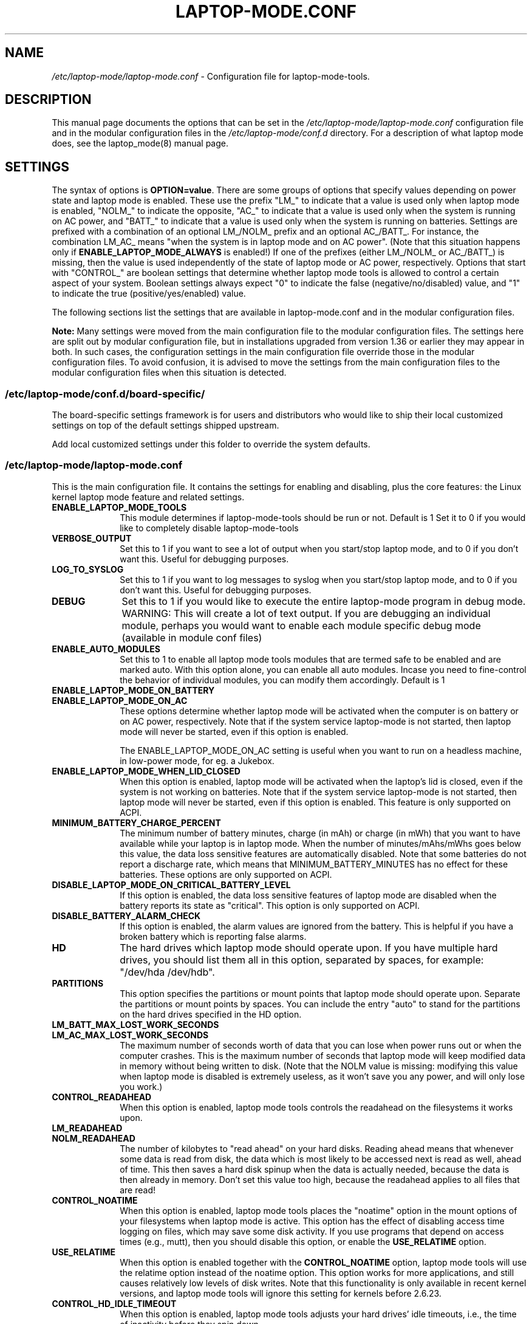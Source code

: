 .TH "LAPTOP-MODE.CONF" "8" 
.SH "NAME" 
.I /etc/laptop-mode/laptop-mode.conf
\- Configuration file for laptop-mode-tools. 
.SH "DESCRIPTION" 
.PP 
This manual page documents the options that can be set in the
.I /etc/laptop-mode/laptop-mode.conf
configuration file and in the modular configuration files in the
.I /etc/laptop-mode/conf.d
directory. For a description of what laptop mode does, see the laptop_mode(8)
manual page.

.SH "SETTINGS" 
.PP 
The syntax of options is \fBOPTION=value\fP. There are some groups of options that
specify values depending on power state and laptop mode is enabled. These use
the prefix "LM_" to indicate that a value is used only when laptop mode is
enabled, "NOLM_" to indicate the opposite, "AC_" to indicate that a value
is used only when the system is running on AC power, and "BATT_" to indicate
that a value is used only when the system is running on batteries. Settings are
prefixed with a combination of an optional LM_/NOLM_ prefix and an optional
AC_/BATT_. For instance, the combination LM_AC_ means "when the system is in
laptop mode and on AC power". (Note that this situation happens only if
.B ENABLE_LAPTOP_MODE_ALWAYS
is enabled!) If one of the prefixes (either LM_/NOLM_ or AC_/BATT_) is missing,
then the value is used independently of the state of laptop mode or AC power,
respectively. Options that start with "CONTROL_" are boolean settings that
determine whether laptop mode tools is allowed to control a certain aspect of
your system. Boolean settings always expect "0" to indicate the false
(negative/no/disabled) value, and "1" to indicate the true
(positive/yes/enabled) value.

.PP
The following sections list the settings that are available in laptop-mode.conf
and in the modular configuration files.
.PP
.B Note:
Many settings were moved from the main configuration file to the modular
configuration files. The settings here are split out by modular configuration 
file, but in installations upgraded from version 1.36 or earlier they may appear
in both. In such cases, the configuration settings in the main configuration
file override those in the modular configuration files. To avoid confusion,
it is advised to move the settings from the main configuration files to the
modular configuration files when this situation is detected.

.SS "\fI/etc/laptop-mode/conf.d/board-specific/\fP"
.PP
The board\-specific settings framework is for users and distributors who would like to ship
their local customized settings on top of the default settings shipped upstream.

Add local customized settings under this folder to override the system defaults.
.PP


.SS "\fI/etc/laptop-mode/laptop-mode.conf\fP"

.PP
This is the main configuration file. It contains the settings for enabling and
disabling, plus the core features: the Linux kernel laptop mode feature and
related settings.

.IP "\fBENABLE_LAPTOP_MODE_TOOLS\fP" 10
This module determines if laptop-mode-tools should be run or not. Default is 1
Set it to 0 if you would like to completely disable laptop-mode-tools

.IP "\fBVERBOSE_OUTPUT\fP" 10
Set this to 1 if you want to see a lot of output when you start/stop laptop mode, and to 0 if you
don't want this. Useful for debugging purposes.

.IP "\fBLOG_TO_SYSLOG\fP" 10
Set this to 1 if you want to log messages to syslog when you start/stop laptop mode, and to 0 if you don't want this. Useful for debugging purposes.

.IP "\fBDEBUG\fP" 10
Set this to 1 if you would like to execute the entire laptop-mode program in debug mode. WARNING: This will create a lot of text output. If you are debugging an individual module, perhaps you would want to enable each module specific debug mode (available in module conf files)


.IP "\fBENABLE_AUTO_MODULES\fP" 10 
Set this to 1 to enable all laptop mode tools modules that are termed safe to be enabled and are marked auto.
With this option alone, you can enable all auto modules. Incase you need to fine-control the behavior of individual modules, you can modify them accordingly. Default is 1


.IP "\fBENABLE_LAPTOP_MODE_ON_BATTERY\fP" 10 
.IP "\fBENABLE_LAPTOP_MODE_ON_AC\fP" 10 
These options determine whether laptop mode will be activated when the
computer is on battery or on AC power, respectively. Note that if the
system service laptop-mode is not started, then laptop mode will never
be started, even if this option is enabled.

The ENABLE_LAPTOP_MODE_ON_AC setting is useful when you want to run on a headless machine, in low-power mode, for eg. a Jukebox.
 
.IP "\fBENABLE_LAPTOP_MODE_WHEN_LID_CLOSED\fP" 10 
When this option is enabled, laptop mode will be activated when the laptop's lid is 
closed, even if the system is not working on batteries. Note that if the system service laptop-mode 
is not started, then laptop mode will never be started, even if this option is enabled. 
This feature is only supported on ACPI. 
 
.IP "\fBMINIMUM_BATTERY_CHARGE_PERCENT\fP" 10 
The minimum number of battery minutes, charge (in mAh) or charge (in mWh)
that you want to have available while your laptop is in 
laptop mode. When the number of minutes/mAhs/mWhs goes below this value,
the data loss sensitive features are automatically disabled. Note that some
batteries do not report a discharge rate, which means that
MINIMUM_BATTERY_MINUTES has no effect for these batteries. These options are
only supported on ACPI.

.IP "\fBDISABLE_LAPTOP_MODE_ON_CRITICAL_BATTERY_LEVEL\fP" 10 
If this option is enabled, the data loss sensitive features of laptop mode are
disabled when the battery reports its state as "critical". This option is only
supported on ACPI.

.IP "\fBDISABLE_BATTERY_ALARM_CHECK\fP" 10 
If this option is enabled, the alarm values are ignored from the battery. This
is helpful if you have a broken battery which is reporting false alarms.

.IP "\fBHD\fP" 10 
The hard drives which laptop mode should operate upon. If you have multiple
hard drives, you should list them all in this option, separated by spaces, for
example: "/dev/hda /dev/hdb".

.IP "\fBPARTITIONS\fP" 10 
This option specifies the partitions or mount points that laptop mode should
operate upon. Separate the partitions or mount points by spaces. You can
include the entry "auto" to stand for the partitions on the hard drives
specified in the HD option.
 
.IP "\fBLM_BATT_MAX_LOST_WORK_SECONDS\fP" 10 
.IP "\fBLM_AC_MAX_LOST_WORK_SECONDS\fP" 10 
The maximum number of seconds worth of data that you can lose when power runs out or when the
computer crashes. This is the maximum number of seconds that laptop mode will keep modified data
in memory without being written to disk. (Note that the NOLM value is missing: modifying
this value when laptop mode is disabled is extremely useless, as it won't save you any power, and
will only lose you work.)
 
.IP "\fBCONTROL_READAHEAD\fP" 10 
When this option is enabled, laptop mode tools controls the readahead on the filesystems
it works upon.

.IP "\fBLM_READAHEAD\fP" 10 
.IP "\fBNOLM_READAHEAD\fP" 10 
The number of kilobytes to "read ahead" on your hard disks. Reading ahead means that 
whenever some data is read from disk, the data which is most likely to be accessed next is  
read as well, ahead of time. This then saves a hard disk spinup when the data is actually 
needed, because the data is then already in memory. Don't set this value too
high, because the readahead applies to all files that are read!

.IP "\fBCONTROL_NOATIME\fP" 10 
When this option is enabled, laptop mode tools places the "noatime" option in the mount options
of your filesystems when laptop mode is active. This option has the effect of disabling 
access time logging on files, which may save some disk activity. If you use programs that depend
on access times (e.g., mutt), then you should disable this option, or enable the \fBUSE_RELATIME\fP
option.

.IP "\fBUSE_RELATIME\fP" 10 
When this option is enabled together with the \fBCONTROL_NOATIME\fP option, laptop
mode tools will use the relatime option instead of the noatime option. This option
works for more applications, and still causes relatively low levels of disk writes.
Note that this functionality is only available in recent kernel versions, and laptop
mode tools will ignore this setting for kernels before 2.6.23.

.IP "\fBCONTROL_HD_IDLE_TIMEOUT\fP" 10 
When this option is enabled, laptop mode tools adjusts your hard drives' idle timeouts, i.e.,
the time of inactivity before they spin down.

.IP "\fBLM_AC_HD_IDLE_TIMEOUT_SECONDS\fP" 10 
.IP "\fBLM_BATT_HD_IDLE_TIMEOUT_SECONDS\fP" 10 
.IP "\fBNOLM_HD_IDLE_TIMEOUT_SECONDS\fP" 10 
These settings control the idle timeout for your hard drives. The values are specified in seconds.
Values up to 20 minutes can be represented accurately by the hardware, anything above that is
rounded down to half-hour precision. Use the value 0 to disable idle timeout.

.IP "\fBCONTROL_HD_POWERMGMT\fP" 10 
When this option is enabled, laptop mode tools adjusts your hard drives' power management settings.

.IP "\fBBATT_HD_POWERMGMT\fP" 10 
.IP "\fBLM_AC_HD_POWERMGMT\fP" 10 
.IP "\fBNOLM_AC_HD_POWERMGMT\fP" 10 
These values specify the power management level for your hard drives.
The legal values for these options can be found in the hdparm(8) manual page, 
in the documentation of the \fB-B\fP option.

.IP "\fBCONTROL_HD_WRITECACHE\fP" 10
When this option is enabled, laptop mode tools controls your hard drives' write cache settings.

.IP "\fBNOLM_AC_HD_WRITECACHE\fP" 10
.IP "\fBNOLM_BATT_HD_WRITECACHE\fP" 10
.IP "\fBLM_HD_WRITECACHE\fP" 10
These options specify whether the write caches should be enabled for your hard drives.

.IP "\fBCONTROL_SYSLOG_CONF\fP (deprecated)" 10 
When this option is enabled, laptop mode tools controls 
.I /etc/syslog.conf
as a
symlink. This option is deprecated. Use the configuration-file-control module
instead, which is configured in the
.I /etc/laptop-mode/conf.d/configuration-file-control.conf
module configuration file.

.SS "Advanced laptop-mode.conf options"

These options normally do not need to be modified from their default values. Do
not tweak these settings unless you know what you are doing.

.IP "\fBASSUME_SCSI_IS_SATA\fP" 10
This option, enabled by default, tells laptop mode tools to assume that a
device /dev/sdX is a SATA device, and that it should be controlled using
hdparm. If your /dev/sdX drives are really SCSI drives, disable this option.

.IP "\fBACPI_WITHOUT_AC_EVENTS\fP" 10 
Enable this option if you have a laptop with a buggy ACPI implementation 
that doesn't send out AC adapter events. Enabling this option will 
make laptop mode check the AC adapter state whenever the battery 
state changes, which achieves just about the same effect as responding 
to AC adapter events.

.IP "\fBCONTROL_MOUNT_OPTIONS\fP" 10 
When this option is enabled, laptop mode tools is allowed to control the mount
options for your filesystems. Disabling this will break \fBCONTROL_NOATIME\fP, but it
will most probably also break laptop mode itself, as changes to the mount
options are crucial for achieving spun-down hard drives.

.IP "\fBLM_DIRTY_RATIO\fP" 10 
.IP "\fBNOLM_DIRTY_RATIO\fP" 10 
This option specifies the percentage of system memory that is allowed to
contain unwritten modified data when laptop mode is active. 
 
.IP "\fBLM_DIRTY_BACKGROUND_RATIO\fP" 10 
.IP "\fBNOLM_DIRTY_BACKGROUND_RATIO\fP" 10 
This option specifies the percentage of system memory that is allowed to
contain unwritten modified data after the DIRTY_RATIO barrier has been crossed.
The effect of this option is that when more than DIRTY_RATIO percent of memory
contains modified data, the system will synchronously write back data until
only DIRTY_BACKGROUND_RATIO percent of memory contains modified data. 

.IP "\fBDEF_UPDATE\fP" 10 
.IP "\fBDEF_XFS_AGE_BUFFER\fP" 10 
.IP "\fBDEF_XFS_SYNC_INTERVAL\fP" 10 
.IP "\fBDEF_XFS_BUFD_INTERVAL\fP" 10 
.IP "\fBDEF_MAX_AGE\fP" 10 
These options contain the default (non-laptop-mode) values for some kernel
options that are modified when laptop mode is active. You do not normally need
to change these, they represent the normal kernel defaults. 

.IP "\fBXFS_HZ\fP" 10 
This option specifies the number of units in a second that is utilized by a 2.4
kernel. If you run a 2.4 kernel with an XFS filesystem on non-Intel hardware,
you need to change this option to reflect the kernel "ticks per second" value,
which is the kernel variable HZ. Unfortunately this is not exposed anywhere, so
you'll have to specify it manually.

.IP "\fBLM_SECONDS_BEFORE_SYNC\fP         " 10 
The number of seconds that laptop mode waits after the disk goes idle before it
starts a full sync. This should always be less than your hard disk idle timeout,
because otherwise you'll have a sync directly after your drive spins down. Two
seconds is usually a good value for this option.
 
.IP "\fBXFS_HZ\fP         " 10 
This option expresses the unit of the XFS tuning parameters. The 
default is 100. This option is only useful for 2.4 kernels that have a 
value for HZ that is not 100. In the 2.6 kernel series, the XFS interfaces 
were modified to always use USER_HZ (which is currently always 100), 
so for these kernels you do not need to modify this value. Also, on 2.4 
kernels the value of HZ is 100 for the most common architectures, so 
you need only change this value if you use a less common architecture. 


.SS "\fI/etc/laptop-mode/conf.d/ethernet.conf\fP"

The ethernet module allows you to control the behavior of your ethernet devices
during AC and battery states.

.IP "\fBCONTROL_ETHERNET\fP" 10 
Enable this to control various aspects of power savings in the ethernet devices.

.IP "\fBBATT_THROTTLE_ETHERNET=1\fP" 10
.IP "\fBLM_AC_THROTTLE_ETHERNET=0\fP" 10
.IP "\fBNOLM_AC_THROTTLE_ETHERNET=0\fP" 10
These options specify the power states in which you would like to control the
ethernet device

.IP "\fBTHROTTLE_SPEED\fP" 10 
Here, you can specify the throttling speed for your ethernet device. The default
is "slowest". Valid values are "slowest", "fastest" or the speed of your ethernet
device, like 1000. To know the exact speed of your ethernet device, you can use
the ethtool tool.

.IP "\fBDISABLE_WAKEUP_ON_LAN\fP" 10 
This setting controls the option to enable/disable the WoL (Wake On LAN) feature.
It permanently disables the WOL feature on the ethernet device. Default is 1.
Set it to 0 to enable the WOL feature.

.IP "\fBETHERNET_DEVICES\fP" 10 
Specify the list of ethernet devices to control. Defaults to eth0

.IP "\fBDISABLE_ETHERNET_ON_BATTERY\fP" 10 
Set this to 1 if you want to completely disable your ethernet device when running on
battery, and when no carrier is detected on the interface (e.g., no active cable is
plugged in). Default is 0

.SS "\fI/etc/laptop-mode/conf.d/cpuhotplug.conf\fP"

The cpuhotplug module allows you to switch off the CPU cores when running on battery

.IP "\fBCONTROL_CPU_HOTPLUG\fP" 10 
When this option is enabled, Laptop Mode Tools can hotplug your CPU, thus switching
it offline, and conserving some power.
NOTE: This module is NOT enabled by default

.SS "\fI/etc/laptop-mode/conf.d/cpufreq.conf\fP"

The cpufreq module allows you to control the Linux kernel's CPU frequency
scaling settings.

.IP "\fBCONTROL_CPU_FREQUENCY\fP" 10 
When this option is enabled, laptop mode tools controls your CPU's frequency
scaling bounds and the scaling governor. This option is currently only supported
on 2.6 kernels. 
 
.IP "\fBBATT_CPU_MAXFREQ\fP" 10
.IP "\fBBATT_CPU_INFREQ\fP" 10
.IP "\fBBATT_CPU_GOVERNOR\fP" 10
.IP "\fBBATT_CPU_IGNORE_NICE_LOAD\fP" 10
.IP "\fBLM_AC_CPU_MAXFREQ\fP" 10
.IP "\fBLM_AC_CPU_MINFREQ\fP" 10
.IP "\fBLM_AC_CPU_GOVERNOR\fP" 10
.IP "\fBLM_AC_CPU_IGNORE_NICE_LOAD\fP" 10
.IP "\fBNOLM_AC_CPU_MAXFREQ\fP" 10
.IP "\fBNOLM_AC_CPU_MINFREQ\fP" 10
.IP "\fBNOLM_AC_CPU_GOVERNOR\fP" 10
.IP "\fBNOLM_AC_CPU_IGNORE_NICE_LOAD\fP" 10
These options specify the CPU frequency bounds and scaling governor in the
various power states. You can change the \fBMAXFREQ\fP and \fBMINFREQ\fP values to any
value listed in
.ce 1000
\fI/sys/devices/system/cpu/cpu0/cpufreq/scaling_available_frequencies\fP.
.ce 0
In addition, you can use "fastest" and "slowest". The GOVERNOR option controls
the setting for \fI/sys/devices/system/cpu/cpufreq/scaling_governor\fP. The
available options are dependent on the installed kernel. The most
common ones are "conservative", "performance" and "ondemand". The
\fBIGNORE_NICE_LOAD\fP
option controls a setting that is available for the "conservative" and "ondemand"
governors. Set this option to 1 if you want the frequency scaling governor to
not increase the CPU frequency for the sake of low-priority ("nice") background
processes.

.IP "\fBCONTROL_CPU_THROTTLING\fP" 10 
When this option is enabled, laptop mode tools controls your CPU's throttling level.
It is only useful if your CPU doesn't support frequency scaling.
This option is only supported on some ACPI hardware.
 
.IP "\fBBATT_CPU_THROTTLING\fP" 10
.IP "\fBLM_AC_CPU_THROTTLING\fP" 10
.IP "\fBNOLM_AC_CPU_THROTTLING\fP" 10
These options specify the throttling level for the CPU in the various power states.
You can change it to any level listed in 
.I /proc/acpi/processor/CPU0/throttling
(use only the number!). In addition, you can use "maximum" (which is the slowest
option), "minimum" (full speed) and "medium" (about halfway).


.SS "\fI/etc/laptop-mode/conf.d/sched-smt-power-savings.conf\fP"

The sched-smt-power-savings module controls the behavior of the process scheduler
on SMT boxes, when running in battery mode.

.IP "\fBCONTROL_SCHED_SMT_POWER_SAVINGS\fP" 10
Set this to 1 to enable power savings in the process scheduler for SMT processors.


.SS "\fI/etc/laptop-mode/conf.d/dpms-standby.conf\fP"

The dpms-standby module allows you to control the DPMS standby timeouts for
X displays.

.IP "\fBCONTROL_DPMS_STANDBY\fP" 10
When this option is enabled, laptop mode will control the DPMS
standby timeout for all X displays on the machine that users have logged on to.
In short, this allows laptop mode to control the time after which your screen
is blanked.

There is one limitation to this feature: the settings are not automatically
applied to new X logons. This can be fixed by configuring the display
manager. For the gdm display manager, configure a PostLogin directory
(usually \fI/etc/gdm/PostLogin\fP or \fI/etc/X11/gdm/PostLogin\fP), and in that directory
create a shell script called Default. In that file, include the command:

.IP "" 15
( sleep 60 ; /usr/sbin/laptop_mode force ) &

Similar configurations are possible for other window managers. Please consult
your window manager documentation for more information.

.IP "\fBBATT_DPMS_STANDBY\fP" 10
.IP "\fBLM_AC_DPMS_STANDBY\fP" 10
.IP "\fBNOLM_AC_DPMS_STANDBY\fP" 10
These options specify the display standby timeouts for the X displays, in
seconds.




.SS "\fI/etc/laptop-mode/conf.d/terminal-blanking.conf\fP"

The terminal-blanking module allows you to control the terminal blanking
timeouts for the Linux text console.

.IP "\fBCONTROL_TERMINAL\fP" 10
When this option is enabled, laptop mode will control the terminal blanking
settings for Linux's virtual consoles.

.IP "\fBTERMINALS\fP" 10
This option should contain a space-separated list of console device files that
should be affected by the terminal blanking settings. Only
one console device file needs to be included, because the settings are shared
between all virtual consoles. By default this setting is set to \fI/dev/tty1\fP.

.IP "\fBBATT_TERMINAL_BLANK_MINUTES\fP" 10
.IP "\fBLM_AC_TERMINAL_BLANK_MINUTES\fP" 10
.IP "\fBNOLM_AC_TERMINAL_BLANK_MINUTES\fP" 10
.IP "\fBBATT_TERMINAL_POWERDOWN_MINUTES\fP" 10
.IP "\fBLM_AC_TERMINAL_POWERDOWN_MINUTES\fP" 10
.IP "\fBNOLM_AC_TERMINAL_POWERDOWN_MINUTES\fP" 10
These options specify the terminal blanking and powerdown timeouts, in
minutes. The allowed ranges are 1-60 minutes, or 0 to disable blanking
or powerdown. The values are cumulative: the powerdown value is counted
from the moment of screen blanking, not from the start of inactivity.




.SS "\fI/etc/laptop-mode/conf.d/lcd-brightness.conf\fP"

The lcd-brightness module allows you to control the brightness of your LCD
screen.

.IP "\fBCONTROL_BRIGHTNESS\fP" 10
When this option is enabled, laptop mode will adjust your LCD screen's
brightness settings, if possible. You must configure the following settings
for this to work.

.IP "\fBBATT_BRIGHTNESS_COMMAND\fP" 10
.IP "\fBLM_AC_BRIGHTNESS_COMMAND\fP" 10
.IP "\fBNOLM_AC_BRIGHTNESS_COMMAND\fP" 10
.IP "\fBBRIGHTNESS_OUTPUT\fP" 10
The \fBBRIGHTNESS_COMMAND\fP settings specify commands that should be executed
in order to set the brightness of your LCD. The \fBBRIGHTNESS_OUTPUT\fP setting
specifies where the output of the command will be written. For instance,
if your LCD's brightness is adjusted by writing a numeric value 3 to a file
called \fI/proc/brightness\fP, you should set the command to "echo 3" and the
output file to "/proc/brightness". If your LCD's brightness is adjusted
using a utility like "toshset", you should include the entire toshset
command line as the command, and set the output file to "/dev/null".




.SS "\fI/etc/laptop-mode/conf.d/auto-hibernate.conf\fP"

The auto-hibernate module allows you to automatically hibernate your computer
when the battery goes critical or when the battery level goes below a certain
threshold.

.IP "\fBENABLE_AUTO_HIBERNATION\fP" 10
When this option is enabled, laptop mode will automatically hibernate your
computer when the battery level reaches a certain configurable threshold. This
feature is only available when ACPI is enabled.

.IP "\fBHIBERNATE_COMMAND\fP" 10
This option specifies the command that laptop mode should execute when
auto-hibernation is triggered. Normally, this is set to something like
"/usr/sbin/hibernate".

.IP "\fBAUTO_HIBERNATION_BATTERY_CHARGE_PERCENT\fP" 10
The battery level threshold for auto-hibernation, as a percentage of total
battery capacity.

.IP "\fBAUTO_HIBERNATION_ON_CRITICAL_BATTERY_LEVEL\fP" 10
When this option is enabled, auto-hibernation will kick in when the battery
reports its state as "critical".

.SS "\fI/etc/laptop-mode/conf.d/battery-level-polling.conf\fP"

Some battery hardware does not send out proper level change events, or too
infrequent ones. For such hardware, laptop mode tools will not detect that the
battery has reached a critical level. The battery-level-polling module allows
you to use the auto-hibernate module and the other battery level dependent
features of laptop mode tools even when your battery does not send out frequent
ACPI to indicate a change in level.

.IP "\fBCONTROL_BATTERY_LEVEL_POLLING\fP" 10
When this option is enabled, laptop mode tools will automatically poll the
battery level every once in a while to see if the levels have changed, and to
see if actions should be taken as a consequence.

.SS "\fI/etc/laptop-mode/conf.d/start-stop-programs.conf\fP"

The start-stop-programs module allows you to start or stop programs when the
computer switches to a different power state.

.IP "\fBCONTROL_START_STOP\fP" 10
If this option is enabled, laptop mode tools will automatically start and stop
daemons or other programs for you. The actual configuration of which daemons
are to be stopped/started is done by placing links to the daemons' init scripts
in the following directories:
.IP "             \fI/etc/laptop-mode/batt-start\fP"
.IP "             \fI/etc/laptop-mode/batt-stop\fP"
.IP "             \fI/etc/laptop-mode/lm-ac-start\fP"
.IP "             \fI/etc/laptop-mode/lm-ac-stop\fP"
.IP "             \fI/etc/laptop-mode/nolm-ac-start\fP"
.IP "             \fI/etc/laptop-mode/nolm-ac-stop\fP"
As you have probably guessed, the directories of the form "X-stop-daemons"
should contain init scripts of daemons that you want stopped in mode X, while
the directories of the form "X-start-daemons" should contain init scripts of
daemons that you want started in mode X. Of course, it is possible to put in
your own handling of modes as well: the only requirement on the scripts in the
directories is that they handle the "start" and "stop" commands, like init
scripts usually do.

The ordering of the script handling is as follows. When a mode is entered, the
actions of the previous mode are undone, in reverse order. This means that if
the previous mode had done "daemon1 stop", "daemon2 stop" and "daemon3 start",
then the undoing actions will be "daemon3 stop", "daemon2 start", "daemon1
start". After that, the stop-scripts for the new mode are called, and then the
start-scripts are called. Please note that there is no detection of
commonalities between modes at this point, i.e., if the mode you're coming
from and the mode you're going to both specify that a daemon "X" should be
stopped, then the daemon will be un-stopped (that is, started) while leaving
the previous mode, and then stopped again.


.IP "\fBBATT_STOP\fP" 10
.IP "\fBBATT_START\fP" 10
.IP "\fBLM_AC_STOP\fP" 10
.IP "\fBLM_AC_START\fP" 10
.IP "\fBNOLM_AC_STOP\fP" 10
.IP "\fBNOLM_AC_START\fP" 10
These options allow you to stop services (through their init scripts) in certain
power states. Specify a space-separated list of service names in these options.
These services are started/stopped together with the files from the directories
mentioned above. 




.SS "\fI/etc/laptop-mode/conf.d/ac97-powersave.conf\fP"

The ac97-powersave module allows you to enable the Intel AC97 integrated audio
power saving mode.

.IP "\fBCONTROL_AC97_POWER\fP" 10
If this option is enabled, laptop mode tools will automatically enable the
AC97 power saving settings. The power saving settings are always enabled, not
only on battery power.
Note: On some machines it has been reported that the AC97 power savings triggers
the annoying click sound during power state transitions


.SS "\fI/etc/laptop-mode/conf.d/nmi-watchdog.conf\fP"

The nmi-watchdog module allows you to enable the NMI Watchdog timer power savings.
Enabling this module lowers down one hw-pmu counter.

.IP "\fBCONTROL_NMI_WATCHDOG\fP" 10
If this option is enabled, laptop mode tools will automatically disable the
NMI Watchdog timer when on battery. This module is part of auto modules. Thus enabling
auto modules setting will activate this module automatically.

.SS "\fI/etc/laptop-mode/conf.d/pci-aspm.conf\fP"

The pcie-aspm module allows you to enable the PCI Express (PCIe) Active State
Power Management (ASPM).

.IP "\fBCONTROL_PCI_ASPM\fP" 10
If this option is enabled, laptop mode tools will enable PCI ASPM powersave
mode when on battery. This module is part of auto modules. Thus enabling
auto modules setting will activate this module automatically. PCIe ASPM may
require that the pcie_aspm=force kernel option is enabled.

.SS "\fI/etc/laptop-mode/conf.d/usb-autosuspend.conf\fP"

This option has been superseded by the new runtime-pm.conf settings

.SS "\fI/etc/laptop-mode/conf.d/runtime-pm.conf\fP"

The runtime-pm module allows you to enable the Runtime Power Management
framework for the Linux kernel.

.IP "\fBCONTROL_RUNTIME_AUTOSUSPEND\fP" 10
If this option is enabled, laptop mode tools will automatically enable the
USB autosuspend feature for all devices. The USB autosuspend feature will always
be enabled, not only on battery power.

.IP "\fBAUTOSUSPEND_RUNTIME_DEVID_BLACKLIST\fP" 10
Here, you can specify the list of USB IDs that should not use autosuspend.
Use lsusb to find out the IDs of your USB devices.
Example: AUTOSUSPEND_RUNTIME_DEVID_BLACKLIST="046d:c025 0123:abcd"

.IP "\fBAUTOSUSPEND_RUNTIME_DEVTYPE_BLACKLIST\fP" 10
Here, you can specify the list of device driver that should not use autosuspend.
The driver type is given by "DRIVER=..." in a device's uevent file
Example: AUTOSUSPEND_RUNTIME_DEVTYPE_BLACKLIST="usbhid usb-storage usbmouse"

.IP "\fBAUTOSUSPEND_USE_WHITELIST\fP" 10
Set this to use opt-in/whitelist instead of opt-out/blacklist for deciding
which devices should be autosuspended.
AUTOSUSPEND_USE_WHITELIST=0 means AUTOSUSPEND_*_BLACKLIST will be used.
AUTOSUSPEND_USE_WHITELIST=1 means AUTOSUSPEND_*_WHITELIST will be used.

.IP "\fBAUTOSUSPEND_RUNTIME_DEVID_WHITELIST\fP" 10
The list of Device IDs that should use autosuspend. Use system commands or
look into sysfs to find out the IDs of your devices.
Example: AUTOSUSPEND_DEVID_WHITELIST="046d:c025 0123:abcd"

.IP "\fBAUTOSUSPEND_RUNTIME_DEVTYPE_WHITELIST\fP" 10
The list of device driver types that should use autosuspend. The driver
type is given by "DRIVER=..." in a device's uevent file.
Example: AUTOSUSPEND_DEVTYPE_WHITELIST="usbhid usb-storage usbmouse"

.SS "\fI/etc/laptop-mode/conf.d/intel-hda-powersave.conf\fP"

The intel-hda-powersave module allows you to enable the Intel HDA integrated
audio power saving mode.

.IP "\fBCONTROL_INTEL_HDA_POWER\fP" 10
If this option is enabled, laptop mode tools will automatically enable the
Intel HDA power saving settings. The power saving settings are always enabled,
not only on battery power.




.SS "\fI/etc/laptop-mode/conf.d/configuration-file-control.conf\fP"

The configuration-file-control module allows you to switch between different
configuration files when the computer is in different power states.
.PP
The primary use for this feature is for controlling the configuration files
of syslog daemons. Syslog daemons have a tendency to sync their log files when
entries are written to them. This causes disks to spin up, which is not very
nice when you're trying to save power. The \fIsyslog.conf\fP configuration file
can be tweaked so that syslogd will \fInot\fP sync a given file, by prepending
the log file name with a dash, like this:

.IP "" 5
mail.*      -/var/log/mail/mail.log

.PP
.B "Note:"
This feature will NOT work if \fBCONTROL_SYSLOG_CONF\fP is set in laptop-mode.conf.
To start using this feature, remove the \fBCONTROL_SYSLOG_CONF\fP section in
laptop-mode.conf, and then restart the laptop-mode-tools service. The new config
files have different names than the old ones, and settings are NOT
migrated. You will have to do this manually.


.IP "\fBCONTROL_CONFIG_FILES\fP" 10
If this option is enabled, laptop mode tools will use the following options to
switch configuration files depending on the power state.

.IP "\fBCONFIG_FILES\fP" 10
This option should contain a space-separated list of configuration files that
should be switched around depending on the power state.
.IP "" 10
For each configuration file, the specific configuration files will be named as follows:

.IP "" 15
\.I <conffile>-nolm-ac

.IP "" 15
.I <conffile>-lm-ac

.IP "" 15
.I <conffile>-batt

.IP "" 10
The first file will be used when the system is on AC power and laptop mode
is not active. The second file will be used when the system is on AC power and
laptop mode is active. The third file will be used when the system is on
battery power.

.IP "" 10
When the laptop mode tools service is enabled, it will replace the
configuration files with a symlink to one of the three state-based
configuration files. The original configuration file will be saved as
<config file>.lmbackup, and it will be restored when the laptop mode tools
service is disabled.

.IP "" 10
When you add files to this list, make sure to also add the appropriate
programs and services to the configuration settings below.

.IP "" 10
You can create the alternate configuration files yourself. If you don't, they
will be created by laptop mode tools the next time it is restarted. To force
the files to be created, run the laptop-mode service init script with the
"restart" parameter.

.IP "\fBCONFIG_FILE_SIGNAL_PROGRAMS\fP" 10
This option should contain a space-separated list of programs that should be
signalled after the config files have been switched around. This only works for
programs that respond to the SIGHUP signal by reloading their configuration
files.

.IP "\fBCONFIG_FILE_RELOAD_SERVICES\fP" 10
This option should contain a space-separated list of services which should be
reloaded after the config files have been switched around.


.SS "\fI/etc/laptop-mode/conf.d/wireless-power.conf\fP"

The wireless-power module allows you to alter the power management settings
for wireless network adapters that support the iwconfig "power" option. This
module is not usable for Intel network adapters that use the iwlwifi or ipw
drivers, they are supported by separate modules described below.

.IP "\fBCONTROL_WIRELESS_POWER_SAVING\fP" 10
If this option is enabled, laptop mode tools will set the wireless power
saving mode settings based on the power state.

.IP "\fBWIRELESS_AC_POWER_SAVING\fP" 10
.IP "\fBWIRELESS_BATT_POWER_SAVING\fP" 10
These settings define the power saving modes on AC and on battery. The allowed
values are 0 (to disable power saving mode) and 1 (to enable power saving mode).


.SS "\fI/etc/laptop-mode/conf.d/wireless-ipw-power.conf\fP"

The wireless-ipw-power module allows you to alter the power management settings
for Intel PRO/Wireless 3945, 2100 and 2200 wireless network adapters. This
module is intended for use with the ipw3945, ipw2100, ipw2200 drivers, not with
the iwlwifi drivers.

.IP "\fBCONTROL_IPW_POWER\fP" 10
If this option is enabled, laptop mode tools will set the wireless power
management settings based on the power state.

.IP "\fBIPW3945_AC_POWER\fP" 10
.IP "\fBIPW3945_BATT_POWER\fP" 10
These settings define the power management levels for the ipw3945 driver. The
defaults are 6 for AC, and 7 for battery mode. The allowed values are 1 (highest
power) to 5 (lowest power), 6 (AC mode, full power) and 7 (battery mode, lowest
power).

.IP "\fBIPW2100_AC_POWER\fP" 10
.IP "\fBIPW2100_BATT_POWER\fP" 10
These settings define the power management levels for the ipw2100 driver. The
defaults are 0 for AC mode and 5 for battery mode.




.SS "\fI/etc/laptop-mode/conf.d/wireless-iwl-power.conf\fP"

The wireless-iwl-power module allows you to alter the power management settings
for Intel PRO/Wireless 3945 and Intel WiFi Link 4965 wireless network adapters.
This module is intended for use with the iwlwifi drivers, not with the old ipw
drivers.

.IP "\fBCONTROL_IWL_POWER\fP" 10
If this option is enabled, laptop mode tools will set the wireless power
management settings based on the power state.

.IP "\fBIWL_AC_POWER\fP" 10
.IP "\fBIWL_BATT_POWER\fP" 10
These settings define the power management levels on AC and on battery. The
defaults are 0 for AC, and 3 for battery mode. The allowed values are 0 (highest
power) to 5 (lowest power), 6 (AC mode, full power) and 7 (battery mode, lowest
power).


.SS "\fI/etc/laptop-mode/conf.d/exec-commands.conf\fP"

There can be many odd machines and many power savings settings, that laptop-mode-tools currently does not cover. If you run into a similar power saving problem, where you do not have a laptop-mode-tools module for it, you can use the exec-commands module to trigger the command during power state changes. Please do contribute back the power saving item as a module to the upstream developers.

.IP "\fBCONTROL_EXEC_COMMANDS\fP" 10
Set this to 0 to disable execution of custom commands during power state changes. Default is auto.

.IP "\fBBATT_EXEC_COMMAND_0=\fP" 10
.IP "\fBBATT_EXEC_COMMAND_1=\fP" 10
.IP "\fBLM_AC_EXEC_COMMAND_0=\fP" 10
.IP "\fBLM_AC_EXEC_COMMAND_1=\fP" 10
.IP "\fBNOLM_AC_EXEC_COMMAND_0=\fP" 10
.IP "\fBNOLM_AC_EXEC_COMMAND_1=\fP" 10
Here you can specify your custom command that will need to be executed. The numbers can grow upto 9. The command needs to be specified in double quotes


.SS "\fI/etc/laptop-mode/conf.d/eee-superhe.conf\fP"
The eee-superhe module allows you to control the CPU frequency scalling on the
EEE PC. It requires the eeepc_laptop kernel module to be loaded.

.IP "\fBCONTROL_SUPERHE\fP" 10
It this option is enabled, laptop mode tools will automatically control the FSB
speed on the EEE PC.

.IP "\fBBATT_SUPERHE\fP" 10
.IP "\fBLM_AC_SUPERHE\fP" 10
.IP "\fBNOLM_AC_SUPERHE\fP" 10
These settings define the power management levels on AC and on battery. The
defaults are 0 for LM_AC and NOLM_AC, and 2 for battery mode.


.SS "\fI/etc/laptop-mode/conf.d/hal-polling.conf\fP"

The hal-polling module allows you to control the polling of CD/DVD drives
by HAL. The polling is needed for some drives to detect inserted CDs, but it
uses a considerable amount of power. Enable this module to disable the polling,
but only if our drive doesn't need it, or if you are willing to mount CDs
manually in exchange for the power saving.

.IP "\fBCONTROL_HAL_POLLING\fP" 10
If this option is enabled, laptop mode tools will control the HAL polling
behaviour.

.IP "\fBBATT_DISABLE_HAL_POLLING\fP" 10
.IP "\fBAC_DISABLE_HAL_POLLING\fP" 10
These settings define the polling behaviour on AC and on battery. To disable
polling, set the options to 1, to enable, set them to 0.

.IP "\fBHAL_POLLING_DEVICES\fP" 10
This setting defines for which devices the polling behaviour will be altered.
It should contain a space separated list of devices.


.SS "\fI/etc/laptop-mode/conf.d/bluetooth.conf\fP"

The bluetooth module allows you to enable/disable bluetooth depending on the
power state.

.IP "\fBCONTROL_BLUETOOTH\fP" 10
If this option is enabled, laptop mode tools will enable/disable bluetooth
when the power state changes.

.IP "\fBBATT_ENABLE_BLUETOOTH\fP" 10
.IP "\fBAC_ENABLE_BLUETOOTH\fP" 10
These settings define whether bluetooth is enabled on AC and on battery. To
disable bluetooth, set the options to 0, to enable, set them to 1.

.IP "\fBBLUETOOTH_INTERFACES\fP" 10
This setting defines the interfaces the bluetooth module will control. It
should contain a space separated list of interfaces. (Note that you probably
have only one bluetooth interface, and it will probably be named "hci0".)


.SS "\fI/etc/laptop-mode/conf.d/intel-sata-powermgmt.conf\fP"

The intel-sata-powermgmt module allows you to enable the power saving mode for
Intel AHCI compliant SATA controllers. This power saving mode is also known as
Aggressive Link Power Management (ALPM).

.IP "\fBCONTROL_INTEL_SATA_POWER\fP" 10
If this option is enabled, laptop mode tools will automatically enable the
Intel SATA controller power saving settings. The power saving settings are
always enabled, not only on battery power.

.IP "\fBBATT_ACTIVATE_SATA_POWER=1\fP" 10
.IP "\fBLM_AC_ACTIVATE_SATA_POWER=0\fP" 10
.IP "\fBNOLM_AC_ACTIVATE_SATA_POWER=0\fP" 10
These settings control the behavior of the SATA devices under AC and battery power states



.SS "\fI/etc/laptop-mode/conf.d/sched-mc-power-savings.conf\fP"

The sched-mc-power-savings module allows you to tune the Linux kernel process
scheduler to optimize for power usage on multi-core and multi-processor
computers.

.IP "\fBCONTROL_SCHED_MC_POWER_SAVINGS\fP" 10
If this option is enabled, laptop mode tools will automatically configure the
kernel process scheduler to optimize for power usage on multi-core and
multi-processor computers. The optimizations will only be enabled in battery
mode.



.SS "\fI/etc/laptop-mode/conf.d/video-out.conf\fP"

The video-out module allows you to selectively disable video outputs depending
on the power status. This works only for video hardware that supports xrandr.

.IP "\fBCONTROL_VIDEO_OUTPUTS\fP" 10
If this option is enabled, laptop mode tools will automatically disable
the configured video outputs.

.IP "\fBBATT_DISABLE_VIDEO_OUTPUTS\fP" 10
.IP "\fBLM_AC_DISABLE_VIDEO_OUTPUTS\fP" 10
.IP "\fBNOLM_AC_DISABLE_VIDEO_OUTPUTS\fP" 10
These settings define which video outputs are to be disabled in which power
state. The format is a space-separated list of outputs. The allowed names of the
outputs depend on what the video hardware supports, they can be found by running
the "xrandr" command.


.SH "SEE ALSO" 
.PP 
laptop_mode(8).
.PP
lm-profiler(8).
.PP 
hdparm(8).
.SH "AUTHOR" 
.PP 
This manual page was written by Bart Samwel (bart@samwel.tk).
Permission is granted to copy, distribute and/or modify this document under 
the terms of the GNU General Public License, Version 2 any  
later version published by the Free Software Foundation. 
 
.\" created by instant / docbook-to-man, Tue 09 Nov 2004, 23:14 
